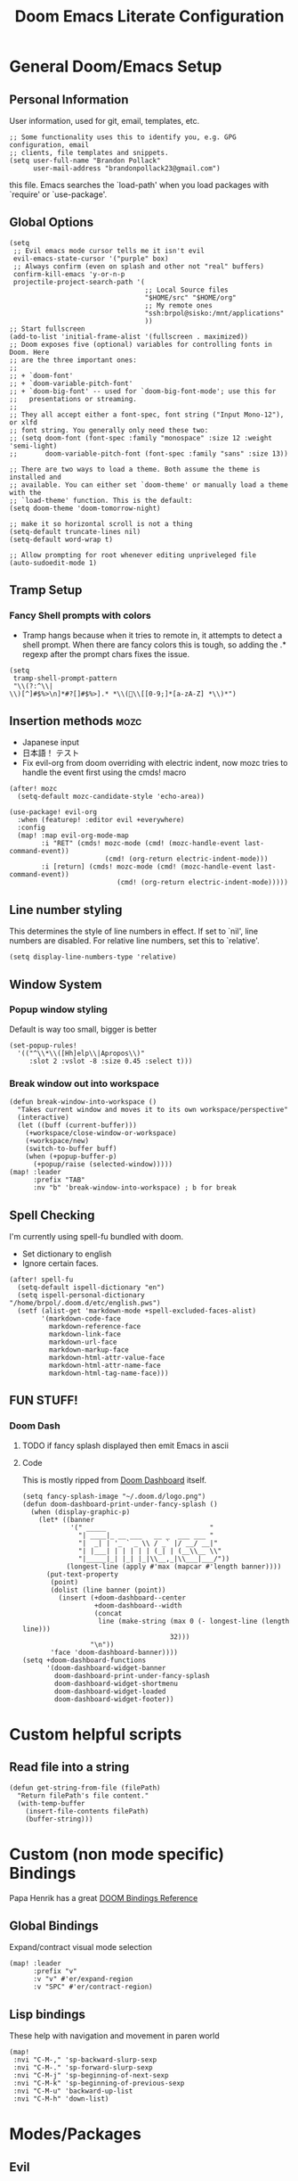 #+TITLE: Doom Emacs Literate Configuration
#+DESCRIPTION: I though this might be easier to read and find things,
#+DESCRIPTION+: especially if I'm lazy and dont make seperate files in the future
#+STARTUP: content

* General Doom/Emacs Setup
** Personal Information
User information, used for git, email, templates, etc.
#+begin_src elisp
;; Some functionality uses this to identify you, e.g. GPG configuration, email
;; clients, file templates and snippets.
(setq user-full-name "Brandon Pollack"
      user-mail-address "brandonpollack23@gmail.com")
#+end_src

this file. Emacs searches the `load-path' when you load packages with
`require' or `use-package'.

** Global Options
#+begin_src elisp
(setq
 ;; Evil emacs mode cursor tells me it isn't evil
 evil-emacs-state-cursor '("purple" box)
 ;; Always confirm (even on splash and other not "real" buffers)
 confirm-kill-emacs 'y-or-n-p
 projectile-project-search-path '(
                                  ;; Local Source files
                                  "$HOME/src" "$HOME/org"
                                  ;; My remote ones
                                  "ssh:brpol@sisko:/mnt/applications"
                                  ))
;; Start fullscreen
(add-to-list 'initial-frame-alist '(fullscreen . maximized))
;; Doom exposes five (optional) variables for controlling fonts in Doom. Here
;; are the three important ones:
;;
;; + `doom-font'
;; + `doom-variable-pitch-font'
;; + `doom-big-font' -- used for `doom-big-font-mode'; use this for
;;   presentations or streaming.
;;
;; They all accept either a font-spec, font string ("Input Mono-12"), or xlfd
;; font string. You generally only need these two:
;; (setq doom-font (font-spec :family "monospace" :size 12 :weight 'semi-light)
;;       doom-variable-pitch-font (font-spec :family "sans" :size 13))

;; There are two ways to load a theme. Both assume the theme is installed and
;; available. You can either set `doom-theme' or manually load a theme with the
;; `load-theme' function. This is the default:
(setq doom-theme 'doom-tomorrow-night)

;; make it so horizontal scroll is not a thing
(setq-default truncate-lines nil)
(setq-default word-wrap t)

;; Allow prompting for root whenever editing unpriveleged file
(auto-sudoedit-mode 1)
#+end_src

** Tramp Setup
*** Fancy Shell prompts with colors
+ Tramp hangs because when it tries to remote in, it attempts to detect a shell
  prompt. When there are fancy colors this is tough, so adding the .* regexp
  after the prompt chars fixes the issue.
#+begin_src elisp
(setq
 tramp-shell-prompt-pattern
 "\\(?:^\\|\\)[^]#$%>\n]*#?[]#$%>].* *\\(\\[[0-9;]*[a-zA-Z] *\\)*")
#+end_src

** Insertion methods :mozc:
+ Japanese input
+ 日本語！ テスト
+ Fix evil-org from doom overriding with electric indent, now mozc tries to
  handle the event first using the cmds! macro
#+begin_src elisp
(after! mozc
  (setq-default mozc-candidate-style 'echo-area))

(use-package! evil-org
  :when (featurep! :editor evil +everywhere)
  :config
  (map! :map evil-org-mode-map
        :i "RET" (cmds! mozc-mode (cmd! (mozc-handle-event last-command-event))
                        (cmd! (org-return electric-indent-mode)))
        :i [return] (cmds! mozc-mode (cmd! (mozc-handle-event last-command-event))
                           (cmd! (org-return electric-indent-mode)))))
#+end_src

** Line number styling
This determines the style of line numbers in effect. If set to `nil', line
numbers are disabled. For relative line numbers, set this to `relative'.

#+begin_src elisp
(setq display-line-numbers-type 'relative)
#+end_src

** Window System
*** Popup window styling
Default is way too small, bigger is better
#+begin_src elisp
(set-popup-rules!
  '(("^\\*\\([Hh]elp\\|Apropos\\)"
     :slot 2 :vslot -8 :size 0.45 :select t)))
#+end_src
*** Break window out into workspace
#+begin_src elisp
(defun break-window-into-workspace ()
  "Takes current window and moves it to its own workspace/perspective"
  (interactive)
  (let ((buff (current-buffer)))
    (+workspace/close-window-or-workspace)
    (+workspace/new)
    (switch-to-buffer buff)
    (when (+popup-buffer-p)
      (+popup/raise (selected-window)))))
(map! :leader
      :prefix "TAB"
      :nv "b" 'break-window-into-workspace) ; b for break
#+end_src

** Spell Checking
I'm currently using spell-fu bundled with doom.
+ Set dictionary to english
+ Ignore certain faces.
#+begin_src elisp
(after! spell-fu
  (setq-default ispell-dictionary "en")
  (setq ispell-personal-dictionary "/home/brpol/.doom.d/etc/english.pws")
  (setf (alist-get 'markdown-mode +spell-excluded-faces-alist)
        '(markdown-code-face
          markdown-reference-face
          markdown-link-face
          markdown-url-face
          markdown-markup-face
          markdown-html-attr-value-face
          markdown-html-attr-name-face
          markdown-html-tag-name-face)))
#+end_src

** FUN STUFF!
*** Doom Dash
**** TODO if fancy splash displayed then emit Emacs in ascii
**** Code
This is mostly ripped from [[file:~/.emacs.d/modules/ui/doom-dashboard/config.el::defun doom-dashboard-draw-ascii-banner-fn (][Doom Dashboard]] itself.
#+begin_src elisp
(setq fancy-splash-image "~/.doom.d/logo.png")
(defun doom-dashboard-print-under-fancy-splash ()
  (when (display-graphic-p)
    (let* ((banner
            '(" _____                          "
              "| ____|_ __ ___   __ _  ___ ___ "
              "|  _| | '_ ` _ \\ / _` |/ __/ __|"
              "| |___| | | | | | (_| | (__\\__ \\"
              "|_____|_| |_| |_|\\__,_|\\___|___/"))
           (longest-line (apply #'max (mapcar #'length banner))))
      (put-text-property
       (point)
       (dolist (line banner (point))
         (insert (+doom-dashboard--center
                  +doom-dashboard--width
                  (concat
                   line (make-string (max 0 (- longest-line (length line)))
                                     32)))
                 "\n"))
       'face 'doom-dashboard-banner))))
(setq +doom-dashboard-functions
      '(doom-dashboard-widget-banner
        doom-dashboard-print-under-fancy-splash
        doom-dashboard-widget-shortmenu
        doom-dashboard-widget-loaded
        doom-dashboard-widget-footer))
#+end_src

* Custom helpful scripts
** Read file into a string
#+begin_src elisp
(defun get-string-from-file (filePath)
  "Return filePath's file content."
  (with-temp-buffer
    (insert-file-contents filePath)
    (buffer-string)))
#+end_src

* Custom (non mode specific) Bindings
Papa Henrik has a great [[https://github.com/hlissner/doom-emacs/blob/2d140a7a80996cd5d5abc084db995a8c4ab6d7f4/modules/config/default/%TBevil-bindings.el][DOOM Bindings Reference]]
** Global Bindings
Expand/contract visual mode selection
#+begin_src elisp
(map! :leader
      :prefix "v"
      :v "v" #'er/expand-region
      :v "SPC" #'er/contract-region)
#+end_src
** Lisp bindings
These help with navigation and movement in paren world
#+begin_src elisp
(map!
 :nvi "C-M-," 'sp-backward-slurp-sexp
 :nvi "C-M-." 'sp-forward-slurp-sexp
 :nvi "C-M-j" 'sp-beginning-of-next-sexp
 :nvi "C-M-k" 'sp-beginning-of-previous-sexp
 :nvi "C-M-u" 'backward-up-list
 :nvi "C-M-h" 'down-list)
#+end_src

* Modes/Packages
** Evil
*** Evil Easymotion
The default did not have enough avy-keys (jump keys, whatever)
#+begin_src elisp
(after! evil-easymotion
  ;; evil-easymotion (built on avy) jump keys
  (setq avy-keys '(?a ?s ?d ?f ?g ?h ?i ?k ?l ?\; ?t ?u ?v ?b ?n ?m ?i ?,))
  ;; evil-easymotion use first column
  (evilem-make-motion
   evilem-motion-next-line #'next-line
   :pre-hook (setq evil-this-type 'line)
   :bind ((temporary-goal-column 0)
          (line-move-visual nil)))
  (evilem-make-motion
   evilem-motion-previous-line #'previous-line
   :pre-hook (setq evil-this-type 'line)
   :bind ((temporary-goal-column 0)
          (line-move-visual nil))))
#+end_src

*** Evil Escape
Let me use jj to exit insert mode.
#+begin_src elisp
(use-package! evil-escape
  :init
  (setq evil-escape-delay 0.3)
  (setq evil-escape-key-sequence "jj"))
#+end_src
*** Ace Window
Make it so even rob can see window jumps
#+begin_src elisp
(custom-set-faces!
  '(aw-leading-char-face
    :foreground "white" :background "red"
    :weight bold :height 2.5 :box (:line-width 7 :color "red")))
#+end_src

** Org Mode
*** General
**** Configuration
+ I set up my default org directory to be in home
+ I set up my TODOs to be more slick
+ Set up refiling to go deeeeeep
+ Turn of smartparens for org they make it hard to autocomplete links
+ internal id link completion
+ Disable fancy priorities, idk what they mean.
+ Org depend for cooler TODOs
#+begin_src elisp
(after! org
  ;; If you use `org' and don't want your org files in the default location below,
  ;; change `org-directory'. It must be set before org loads!
  (setq org-directory "~/org/"
        org-agenda-files `(,org-directory ,(concat org-directory "gmail_calendars"))
        org-todo-keywords '((sequence "TODO(t)" "INPROGRESS(i)" "WAITING(w)" "|" "DONE(d)" "CANCELLED(c)")
                            (sequence "[ ](T)" "[-](S)" "[?](W)" "|" "[X](D)")
                            (sequence "|" "OKAY(o)" "YES(y)" "NO(n)"))
        org-todo-keyword-faces '(("TODO" :foreground "forestgreen" :weight bold :underline t)
                                 ("INPROGRESS" :foreground "darkorange" :weight bold :underline t)
                                 ("WAITING" :foreground "yellow" :weight normal :underline nil)
                                 ("CANCELLED" :foreground "red" :weight bold :underline t))
        org-log-done 'time

        ;; Quick captures
        org-capture-templates '(("x" "Inbox" entry
                                 (file+headline "~/org/inbox.org" "Tasks To Sort")
                                 "* %i%?")
                                ("t" "TODO Item" entry
                                 (file+headline "~/org/todo.org" "To Do List")
                                 "* TODO %i%?")
                                ("r" "Add (R)eminder" entry
                                 (file+headline "~/org/reminders.org" "Reminders")
                                 "* TODO %?\nSCHEDULED: %(org-insert-time-stamp (org-read-date t t nil \"When would you like to be reminded?\") t)"))
        org-refile-targets '((nil :maxlevel . 4)
                             (org-agenda-files :maxlevel . 4))
        ;; Show that whitespace
        org-cycle-separator-lines -1
        ;; Show only top level TODO items.
        org-agenda-todo-list-sublevels nil
        ;; Checklist cookies take into account full heirarchy.
        org-checkbox-hierarchical-statistics nil))

(after! (:and evil-smartparens org-mode)
  :init
  (add-hook 'org-mode-hook #'turn-off-smartparens-mode))

(after! org-id
  ;; This function allows id link completion
  (defun org-id-complete-link (&optional arg)
    "Create an id: link using completion using ARG."
    (concat "id:" (org-id-get-with-outline-path-completion)))
  (org-link-set-parameters "id" :complete #'org-id-complete-link))

(use-package! org-depend :after org)
#+end_src
**** Scripts
+ Archive all completed TODO files
+ Create master Index file of all org files
#+begin_src elisp :lexical t
(defun myorg-archive-done-tasks ()
  (interactive)
  (org-map-entries 'org-archive-subtree "/DONE" 'tree))
(map! :leader
      :prefix "m"
      :n "m" #'myorg-archive-done-tasks)

;; TODO this doesnt work yet.
;; TODO when it does at it to save hook for org files with a check if it within org directory.
(defun myorg-get-title (dirfile-buffer)
  "org helper to extract the #+TITLE string"
  "DUMMY TITLE"
  )

(defun myorg-get-description (dirfile-buffer)
  "org helper to extract the #+DESCRIPTION string"
  "DUMMY DESCRIPTION"
  )

(defun myorg-export-files-insert-heading (buffer dirfile)
  "Inserts a single file with sub headings based on path in org directory"
  (let* ((index-buffer (current-buffer))
         (path-list (split-string dirfile "/")))
    (while (not (null path-list))
      (if (= (length path-list) 1)
          ;; This is the file itself
          (let*
              ((dirfile-buffer (find-file-read-only dirfile))
               ;; TODO extract the TITLE and DESCRIPTION functions (maybe org-capture/org-collect-keywords)
               (title (myorg-get-title dirfile-buffer))
               (description (myorg-get-description dirfile-buffer)))
            (progn
              (set-buffer index-buffer)
              (org-insert-heading)
              (insert title "\n" description)
              (pop path-list)))
        (progn
          (org-insert-heading)
          (org-metaright)
          (insert (pop path-list) "\n")))
      )))

(defun myorg-export-files-insert-headings (buffer) "Inserts all files by directory into subheadings into an index file"
       (dolist (dirfile (directory-files-recursively org-directory))
         myorg-export-files-insert-heading buffer dirfile))


(defun myorg-export-files-as-index ()
  "Export all the files in org as top level linked headings with the
descriptions as subtext into an org file with directories indicating subheadings"
  (interactive)
  (with-temp-buffer
    (insert "#+TITLE: Index" ?\n
            "#+DESCRIPTION: This is an autogenerated "
            "index of all the org files in the org-directory" ?\n ?\n)
    (myorg-export-files-insert-headings (current-buffer))
    ;; TODO save buffer to org-directory/index.org
    (message (buffer-string))))
#+end_src
*** Org Alerts
#+begin_src elisp
(use-package! org-wild-notifier
  :config
  (setq org-wild-notifier-alert-time 10
        org-wild-notifier-alert-times-property "WILD_NOTIFIER_NOTIFY_BEFORE: 5"
        org-wild-notifier-notification-title "Reminder Notification!"
        org-wild-notifier-keyword-whitelist '("TODO")
        org-wild-notifier-tags-blacklist nil
        org-wild-notifier-tags-whitelist nil
        org-wild-notifier-keyword-whitelist nil)
  (org-wild-notifier-mode))

(after! alert
  (setq alert-default-style 'libnotify))
#+end_src
*** Org Gcal and calfw
#+begin_src elisp

(use-package! org-gcal
  :config
  (defvar gmail_dir (concat org-directory "gmail_calendars/"))
  (setq
   org-gcal-client-id "936800008942-so0ctu4f2029386ujcfcp9ke3af91la2.apps.googleusercontent.com"
   org-gcal-client-secret (s-trim (get-string-from-file (concat gmail_dir "gcal_client_secret")))
   org-gcal-fetch-file-alist `(("brandonpollack23@gmail.com" . ,(concat gmail_dir "personal.org"))
                               ("dnu3qs4g5pp6h4m9rfhsppgbik@group.calendar.google.com" . ,(concat gmail_dir "study.org")))
   org-gcal-down-days 365
   org-gcal-recurring-events-mode 'nested))

(use-package calfw-org
  :init
  (defun my-open-calendar ()
    (interactive)
    (cfw:open-calendar-buffer
     :contents-sources
     (list
      (cfw:org-create-source "Green")  ; org-agenda source
      ;; (cfw:org-create-file-source "Gmail Personal Calendar" (concat gmail_dir "personal.org") "Green")  ; other org source
      ;; (cfw:howm-create-source "Blue")  ; howm source
      ;; (cfw:cal-create-source "Orange") ; diary source
      ;; (cfw:ical-create-source "Moon" "~/moon.ics" "Gray")  ; ICS source1
      ;; (cfw:ical-create-source "gcal" "https://..../basic.ics" "IndianRed") ; google calendar ICS
      )))
  :config
  (map! :leader
        :prefix "o"
        :n "c" #'my-open-calendar))
#+end_src

#+RESULTS:
: calfw-org
*** Org Super Agenda
#+begin_src elisp
;; Before date is 5 days from now (so within a work week)
(let ((before-date (format-time-string "%F" (+ (* 60 60 24 5) (float-time)))))
  (use-package! org-super-agenda
    :after org-agenda
    :config
    (org-super-agenda-mode)
    (setq org-super-agenda-groups `((:name "RIGHT NOW TODO List"
                                     :and (:priority "A"))

                                    (:name "TODO List"
                                     :file-path "org/todo.org")

                                    (:name "Upcoming Deadline Reminders In the next 5 days"
                                     :and (:deadline (before ,before-date)
                                           :file-path "org/reminders.org"))

                                    (:name "Upcoming Scheduled Reminders In the next 5 days"
                                     :and (:scheduled (before ,before-date)
                                           :file-path "org/reminders.org"))

                                    (:name "Technical Project Stuff"
                                     :and (:not (:priority "C")
                                           :file-path "org/technical_projects.org"))

                                    (:name "Deepspace9 Tasks"
                                     :file-path "org/deepspace9.org")

                                    (:name "Japan Move"
                                     :and (:file-path "org/moving_to_japan.org"
                                           :not (:todo "WAITING")))

                                    (:name "Backlog" :priority "C")

                                    (:name "Blocked Items"
                                     :todo "WAITING"))
          org-super-agenda-header-separator (concat "\n" (make-string 80 ?=) "\n"))
    ;; Workaround for keybinding problems
    (setq org-super-agenda-header-map (make-sparse-keymap))))
#+end_src
*** Org Journal SPC-n-j-j
+ Day actually ends at 3 AM
+ not 24 hour time
+ weekly journal files
+ better journal file names
#+begin_src elisp
(use-package! org-journal
  :config
  (setq
   org-extend-today-until 3
   org-journal-file-format "jnl_Week_Of_%F"
   org-journal-file-type 'weekly
   org-journal-time-format "%I:%M %p"))
#+end_src

** Email mu4e
Inspired by: [[https://groups.google.com/g/mu-discuss/c/BpGtwVHMd2E][This Google Groups Post]]
*** Tasks
**** TODO create more mu4e-bookmarks for my tags in gmail
*** Code
#+begin_src elisp
(unless (eq system-type 'windows-nt)
  (after! mu4e
    :config
    (setq +mu4e-backend 'offlineimap)
    (setq mu4e-get-mail-command "offlineimap -o -q")
    (setq mu4e-index-update-error-continue t)
    (setq mu4e-index-update-error-warning t)
    (setq mu4e-maildir "~/mail")
    (setq mu4e-update-interval (* 60 5))
    (set-email-account! "Gmail"
                        '((mu4e-sent-folder       . "/Gmail/All Mail")
                          (mu4e-drafts-folder     . "/Gmail/Drafts")
                          (mu4e-trash-folder      . "/Gmail/Trash")
                          (mu4e-refile-folder     . "/Gmail/All Mail")
                          (smtpmail-smtp-user     . "brandonpollack23@gmail.com")
                          (user-mail-address      . "brandonpollack23@gmail.com")
                          (mu4e-compose-signature
                           . "---\nBrandon Pollack\n ブランドンポラック"))
                        t)
    (setq mu4e-bookmarks `(("x:\\\\Inbox" "Inbox" ?i)
                           ("x:\\\\Inbox AND flag:unread" "Inbox Unread" ?n)
                           ("flag:flagged" "Flagged messages" ?f)
                           (,(concat "flag:unread AND "
                                     "NOT flag:trashed AND "
                                     "NOT maildir:/[Gmail].Spam AND "
                                     "NOT maildir:/[Gmail].Bin")
                            "Unread messages" ?u)))
    (add-hook 'mu4e-mark-execute-pre-hook
              (lambda (mark msg)
                (cond ((member mark '(refile trash))
                       (mu4e-action-retag-message msg "-\\Inbox"))
                      ((equal mark 'flag)
                       (mu4e-action-retag-message msg "\\Starred"))
                      ((equal mark 'unflag)
                       (mu4e-action-retag-message msg "-\\Starred")))))
    ))
#+end_src

** Aggressive Indent
For Pretty code
#+begin_src elisp
(use-package! aggressive-indent
  :config
  (global-aggressive-indent-mode 1)
  (setq aggressive-indent-comments-too 1))
#+end_src

** Info Mode
Better font bigger text, yo
#+begin_src elisp
(defun my-buffer-face-mode-variable ()
  "Set font to a variable width (proportional) fonts in current buffer"
  (interactive)
  (setq buffer-face-mode-face '(:family "DejaVuSans" :height 150 :width semi-condensed))
  (buffer-face-mode))
(add-hook 'Info-mode-hook 'my-buffer-face-mode-variable)
#+end_src

** Command Log Mode
This allows me to record a sequence of commands. Useful for debugging, seeing
what functions are bound to what keys I'm pressing, and showing others what I'm
doing.
#+begin_src elisp
(use-package! command-log-mode
  :config
  (map! :leader
        :prefix "v"
        :nv "l" 'clm/toggle-command-log-buffer)
  (setq command-log-mode-window-size 80)
  (setq command-log-mode-open-log-turns-on-mode t))
#+end_src

* Languages
** Emacs Refactor
Library that helps me out with extract function and the like, especially for
elisp (and where there's no LSP I guess)
#+begin_src elisp
(use-package! emr
  :config
  (map!
   :nvi "M-RET" #'emr-show-refactor-menu))
#+end_src

* Platform Specific
** WSL
+ Web browser opening doesn't work without this
+ Add custom alerting that requires BurntToast on windows
#+begin_src elisp
;; Determine the specific system type.
;; Emacs variable system-type doesn't yet have a "wsl/linux" value,
;; so I'm front-ending system-type with my variable: sysTypeSpecific.
;; I'm no elisp hacker, so I'm diverging from the elisp naming convention
;; to ensure that I'm not stepping on any pre-existing variable.
(setq-default sysTypeSpecific  system-type) ;; get the system-type value

(cond
 ;; If type is "gnu/linux", override to "wsl/linux" if it's WSL.
 ((eq sysTypeSpecific 'gnu/linux)
  (when (string-match "Linux.*Microsoft.*Linux"
                      (shell-command-to-string "uname -a"))

    (setq-default sysTypeSpecific "wsl/linux") ;; for later use.
    (setq
     cmdExeBin "/mnt/c/Windows/System32/cmd.exe"
     cmdExeArgs '("/c" "start"))
    (setq
     browse-url-generic-program  cmdExeBin
     browse-url-generic-args     cmdExeArgs
     browse-url-browser-function 'browse-url-generic)

    ;; Create custom alert style that uses BurntToast
    (alert-define-style 'burnttoastwsl :title "WSL Burnt Toast"
                        :notifier
                        (lambda (info)
                          (let
                              ;; The message text is :message
                              ((msg (plist-get info :message))
                               ;; The :title of the alert
                               (title (plist-get info :title))
                               ;; The :category of the alert
                               (cat (plist-get info :category)))
                            (message (concat "ALERT!!!!\n\t" title "\n\t" cat "\n\t" msg))
                            (shell-command
                             (concat "powershell.exe \"New-BurntToastNotification -Text \\\"" title "\n" cat "\n" msg "\\\"\"")))))
    (after! alert
      (setq alert-default-style 'burnttoastwsl)))))
#+end_src

* Local machine only config
This here detects a local only ".emacs.local" file and runs that as well. This
is useful for environment specific setup like @ work with custom packages.
#+begin_src elisp
(if (file-exists-p "~/.emacs.local")
    (load-file "~/.emacs.local"))
#+end_src
